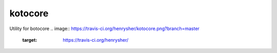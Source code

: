 ========
kotocore
========

Utility for botocore
.. image:: https://travis-ci.org/henrysher/kotocore.png?branch=master
        :target: https://travis-ci.org/henrysher/
